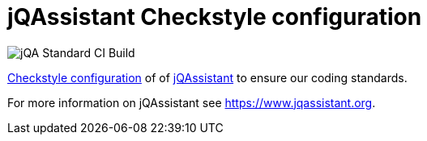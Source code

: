 = jQAssistant Checkstyle configuration

image::https://github.com/jQAssistant/jqa-checkstyle-config/workflows/jQA%20Standard%20CI%20Build/badge.svg[jQA Standard CI Build]

http://checkstyle.sourceforge.net/[Checkstyle configuration^] of
of https://www.jqassistant.org[jQAssistant^] to ensure our
coding standards.

For more information on jQAssistant see https://www.jqassistant.org[^].

